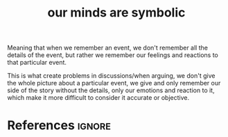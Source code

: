 :PROPERTIES:
:ID:       f2935883-a946-4c46-8c32-e6c44980d9e8
:ROAM_REFS: https://www.facebook.com/aerabbie/posts/10159949589324146
:END:
#+title: our minds are symbolic
#+filetags: :rational:argument:

Meaning that when we remember an event, we don't remember all the details of the event, but rather we remember our feelings and reactions to
that particular event.

This is what create problems in discussions/when arguing, we don't give the whole picture about a particular event,
we give and only remember our side of the story without the details, only our emotions and reaction to it, which make it more difficult to consider it accurate or objective.
* References :ignore:
#+print_bibliography
